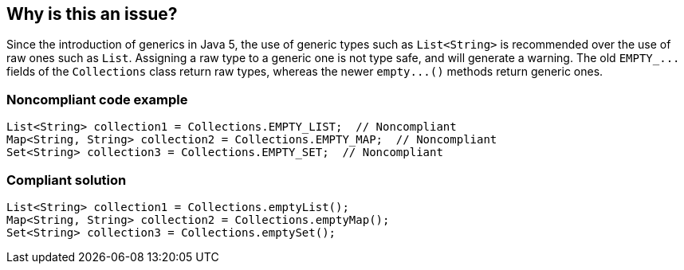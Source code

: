 == Why is this an issue?

Since the introduction of generics in Java 5, the use of generic types such as ``++List<String>++`` is recommended over the use of raw ones such as ``++List++``. Assigning a raw type to a generic one is not type safe, and will generate a warning. The old ``++EMPTY_...++`` fields of the ``++Collections++`` class return raw types, whereas the newer ``++empty...()++`` methods return generic ones.


=== Noncompliant code example

[source,java]
----
List<String> collection1 = Collections.EMPTY_LIST;  // Noncompliant
Map<String, String> collection2 = Collections.EMPTY_MAP;  // Noncompliant
Set<String> collection3 = Collections.EMPTY_SET;  // Noncompliant
----


=== Compliant solution

[source,java]
----
List<String> collection1 = Collections.emptyList();
Map<String, String> collection2 = Collections.emptyMap();
Set<String> collection3 = Collections.emptySet();
----


ifdef::env-github,rspecator-view[]

'''
== Implementation Specification
(visible only on this page)

=== Message

Replace "Collections.EMPTY_..." by "Collections.empty...()".


'''
== Comments And Links
(visible only on this page)

=== on 4 Feb 2014, 08:48:05 Dinesh Bolkensteyn wrote:
Implemented by \http://jira.codehaus.org/browse/SONARJAVA-441

endif::env-github,rspecator-view[]
